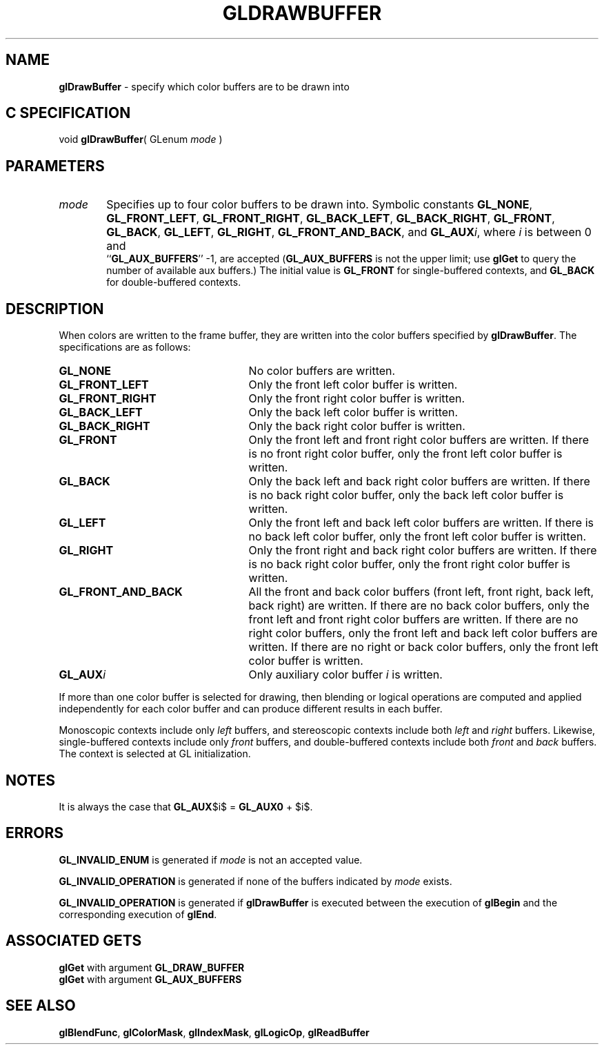 '\" te  
'\"macro stdmacro
.ds Vn Version 1.2
.ds Dt 24 September 1999
.ds Re Release 1.2.1
.ds Dp May 22 14:45
.ds Dm 5 May 22 14:
.ds Xs 38775     6
.TH GLDRAWBUFFER 3G
.SH NAME
.B "glDrawBuffer
\- specify which color buffers are to be drawn into

.SH C SPECIFICATION
void \f3glDrawBuffer\fP(
GLenum \fImode\fP )
.nf
.fi

.EQ
delim $$
.EN
.SH PARAMETERS
.TP \w'\f2mode\fP\ \ 'u 
\f2mode\fP
Specifies up to four color buffers to be drawn into.
Symbolic constants
\%\f3GL_NONE\fP, 
\%\f3GL_FRONT_LEFT\fP,
\%\f3GL_FRONT_RIGHT\fP,
\%\f3GL_BACK_LEFT\fP,
\%\f3GL_BACK_RIGHT\fP,
\%\f3GL_FRONT\fP,
\%\f3GL_BACK\fP,
\%\f3GL_LEFT\fP,
\%\f3GL_RIGHT\fP,
\%\f3GL_FRONT_AND_BACK\fP, and
\%\f3GL_AUX\fP\f2i\fP,
where \f2i\fP is between 0 and
.br
``\%\f3GL_AUX_BUFFERS\fP'' \-1,
are accepted (\%\f3GL_AUX_BUFFERS\fP is not the upper limit; use \%\f3glGet\fP
to query the number of available aux buffers.)
The initial value is \%\f3GL_FRONT\fP for single-buffered contexts,
and \%\f3GL_BACK\fP for double-buffered contexts.
.SH DESCRIPTION
When colors are written to the frame buffer,
they are written into the color buffers specified by \%\f3glDrawBuffer\fP.
The specifications are as follows:
.TP 25
\%\f3GL_NONE\fP
No color buffers are written.
.TP
\%\f3GL_FRONT_LEFT\fP
Only the front left color buffer is written.
.TP
\%\f3GL_FRONT_RIGHT\fP
Only the front right color buffer is written.
.TP
\%\f3GL_BACK_LEFT\fP
Only the back left color buffer is written.
.TP
\%\f3GL_BACK_RIGHT\fP
Only the back right color buffer is written.
.TP
\%\f3GL_FRONT\fP
Only the front left and front right color buffers are written.
If there is no front right color buffer,
only the front left color buffer is written.
.TP
\%\f3GL_BACK\fP
Only the back left and back right color buffers are written.
If there is no back right color buffer,
only the back left color buffer is written.
.TP
\%\f3GL_LEFT\fP
Only the front left and back left color buffers are written.
If there is no back left color buffer,
only the front left color buffer is written.
.TP
\%\f3GL_RIGHT\fP
Only the front right and back right color buffers are written.
If there is no back right color buffer,
only the front right color buffer is written.
.BP
.TP
\%\f3GL_FRONT_AND_BACK\fP
All the front and back color buffers
(front left, front right, back left, back right)
are written.
If there are no back color buffers,
only the front left and front right color buffers are written.
If there are no right color buffers,
only the front left and back left color buffers are written.
If there are no right or back color buffers,
only the front left color buffer is written.
.TP
\%\f3GL_AUX\fP\f2i\fP
Only auxiliary color buffer \f2i\fP is written.
.P
If more than one color buffer is selected for drawing,
then blending or logical operations are computed and applied independently
for each color buffer and can produce different results in each buffer.
.P
Monoscopic contexts include only 
.I left 
buffers, and stereoscopic contexts include both
.I left
and
.I right
buffers.
Likewise, single-buffered contexts include only
.I front
buffers, and double-buffered contexts include both 
.I front
and
.I back
buffers.
The context is selected at GL initialization.
.SH NOTES
It is always the case that \%\f3GL_AUX\fP$i$ = \%\f3GL_AUX0\fP + $i$.
.SH ERRORS
\%\f3GL_INVALID_ENUM\fP is generated if \f2mode\fP is not an accepted value.
.P
\%\f3GL_INVALID_OPERATION\fP is generated if none of the buffers indicated
by \f2mode\fP exists.
.P
\%\f3GL_INVALID_OPERATION\fP is generated if \%\f3glDrawBuffer\fP
is executed between the execution of \%\f3glBegin\fP
and the corresponding execution of \%\f3glEnd\fP.
.SH ASSOCIATED GETS
\%\f3glGet\fP with argument \%\f3GL_DRAW_BUFFER\fP
.br
\%\f3glGet\fP with argument \%\f3GL_AUX_BUFFERS\fP
.SH SEE ALSO
\%\f3glBlendFunc\fP,
\%\f3glColorMask\fP,
\%\f3glIndexMask\fP,
\%\f3glLogicOp\fP,
\%\f3glReadBuffer\fP
